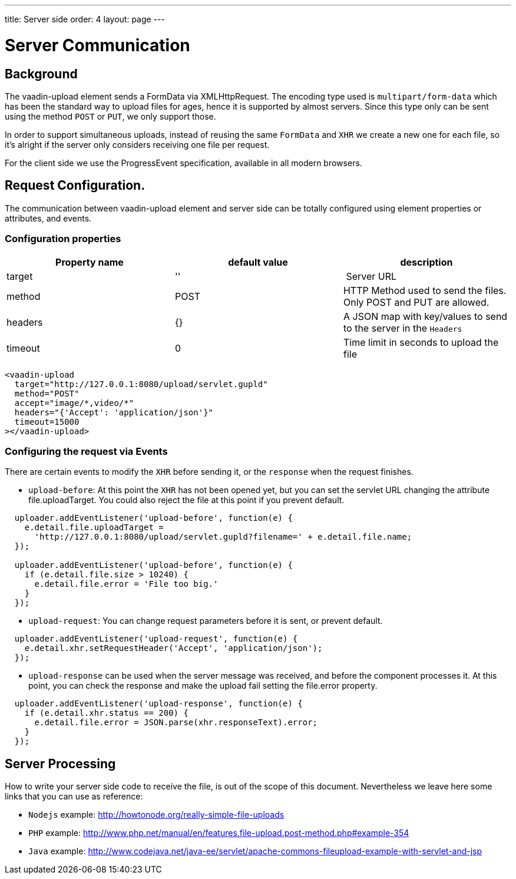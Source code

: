 ---
title: Server side
order: 4
layout: page
---

[[vaadin-upload.server]]

= Server Communication

== Background

The [elementname]#vaadin-upload# element sends a [classname]#FormData# via [classname]#XMLHttpRequest#.
The encoding type used is `multipart/form-data` which has been the standard way to upload files for ages, hence it is supported by almost servers.
Since this type only can be sent using the method `POST` or `PUT`, we only support those.

In order to support simultaneous uploads, instead of reusing the same `FormData` and `XHR` we create a new one for each file, so it's alright if the server only considers receiving one file per request.

For the client side we use the [classname]#ProgressEvent# specification, available in all modern browsers.

== Request Configuration.

The communication between [elementname]#vaadin-upload# element and server side can be totally configured using  element properties or attributes, and events.

=== Configuration properties

[width="100%", options="header"]
|======================
|Property name | default value | description
| target | '' | Server URL
| method | POST | HTTP Method used to send the files. Only POST and PUT are allowed.
| headers | {} | A JSON map with key/values to send to the server in the `Headers`
| timeout | 0 | Time limit in seconds to upload the file
|======================

[source,html]
----
<vaadin-upload
  target="http://127.0.0.1:8080/upload/servlet.gupld"
  method="POST"
  accept="image/*,video/*"
  headers="{'Accept': 'application/json'}"
  timeout=15000
></vaadin-upload>
----

=== Configuring the request via Events

There are certain events to modify the `XHR` before sending it, or the `response` when the request finishes.

- `upload-before`: At this point the `XHR` has not been opened yet, but you can set the servlet URL changing the attribute [propertyname]#file.uploadTarget#. You could also reject the file at this point if you prevent default.

[source,javascript]
----
  uploader.addEventListener('upload-before', function(e) {
    e.detail.file.uploadTarget =
      'http://127.0.0.1:8080/upload/servlet.gupld?filename=' + e.detail.file.name;
  });

  uploader.addEventListener('upload-before', function(e) {
    if (e.detail.file.size > 10240) {
      e.detail.file.error = 'File too big.'
    }
  });
----

- `upload-request`: You can change request parameters before it is sent, or prevent default.

[source,javascript]
----
  uploader.addEventListener('upload-request', function(e) {
    e.detail.xhr.setRequestHeader('Accept', 'application/json');
  });
----

- `upload-response` can be used when the server message was received, and before the component processes it.
  At this point, you can check the response and make the upload fail setting the [propertyname]#file.error# property.

[source,javascript]
----
  uploader.addEventListener('upload-response', function(e) {
    if (e.detail.xhr.status == 200) {
      e.detail.file.error = JSON.parse(xhr.responseText).error;
    }
  });
----

== Server Processing

How to write your server side code to receive the file, is out of the scope of this document.
Nevertheless we leave here some links that you can use as reference:

- `Nodejs` example: http://howtonode.org/really-simple-file-uploads
- `PHP` example: http://www.php.net/manual/en/features.file-upload.post-method.php#example-354
- `Java` example: http://www.codejava.net/java-ee/servlet/apache-commons-fileupload-example-with-servlet-and-jsp
